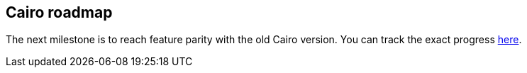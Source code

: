 ## Cairo roadmap

The next milestone is to reach feature parity with the old Cairo version.
You can track the exact progress link:https://github.com/starkware-libs/cairo/blob/main/docs/FEATURE_PARITY.md[here].
